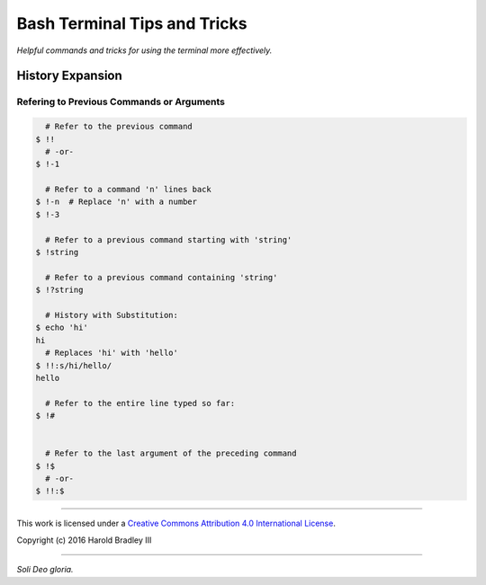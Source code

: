 Bash Terminal Tips and Tricks
#############################

*Helpful commands and tricks for using the terminal more effectively.*

History Expansion
=================


Refering to Previous Commands or Arguments
------------------------------------------

.. code:: bash

      # Refer to the previous command
    $ !!
      # -or-
    $ !-1

      # Refer to a command 'n' lines back
    $ !-n  # Replace 'n' with a number
    $ !-3

      # Refer to a previous command starting with 'string'
    $ !string

      # Refer to a previous command containing 'string'
    $ !?string

      # History with Substitution:
    $ echo 'hi'
    hi
      # Replaces 'hi' with 'hello'
    $ !!:s/hi/hello/
    hello

      # Refer to the entire line typed so far:
    $ !#


      # Refer to the last argument of the preceding command
    $ !$
      # -or-
    $ !!:$

----

This work is licensed under a `Creative Commons Attribution 4.0 International License <http://creativecommons.org/licenses/by/4.0>`_.

.. image:: https://i.creativecommons.org/l/by/4.0/88x31.png
    :target: http://creativecommons.org/licenses/by/4.0/

Copyright (c) 2016 Harold Bradley III

----

*Soli Deo gloria.*
